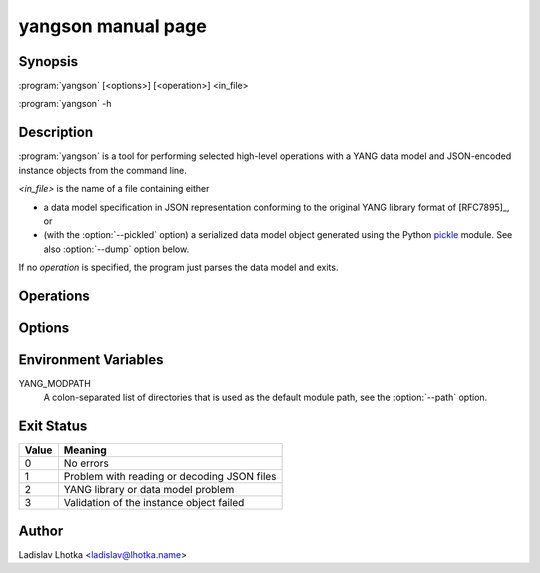 .. _yangson-man:

-------------------
yangson manual page
-------------------

.. program:: yangson

Synopsis
========

:program:`yangson` [<options>] [<operation>] <in_file>

:program:`yangson` -h

Description
===========

:program:`yangson` is a tool for performing selected high-level
operations with a YANG data model and JSON-encoded instance objects
from the command line.

*<in_file>* is the name of a file containing either

* a data model specification in JSON representation conforming to the
  original YANG library format of [RFC7895]_, or
* (with the :option:`--pickled` option) a serialized data model object
  generated using the Python `pickle
  <https://docs.python.org/3/library/pickle.html>`_ module. See also
  :option:`--dump` option below.

If no *operation* is specified, the program just parses the data model
and exits.

Operations
==========

.. option:: -h, --help

   Show an overview of the command syntax and exit.

.. option:: -i, --id

   Print the unique module set identifier that can be used, for
   example, as the value of the *module-set-id*
   leaf in YANG library data. See also :meth:`.DataModel.module_set_id`.

.. option:: -t, --tree

   Print the schema tree of the complete data model as ASCII art. See
   also :meth:`.DataModel.ascii_tree`.

.. option:: -d, --digest

   Print the schema digest of the data model in JSON format. See
   also :meth:`.DataModel.schema_digest`.

.. option:: -D <out_file>, --dump <out_file>

   Dump the serialized (pickled) data model object to *<out_file>*.

.. option:: -v <instance>, --validate <instance>

   Validate an instance object against the data model. The *instance*
   argument is the name of a file containing an instance
   object in JSON representation.

   Validation can be controlled by means of :option:`--scope`
   and :option:`--ctype` options.

   See also :meth:`.InstanceNode.validate`.

.. option:: -S <subschema>, --subschema <subschema>

   Parse and validate the instance object against a subschema (RPC or
   notification). The *subschema* argument is a :term:`prefixed name`
   of the selected RPC or notification.

   In this case, the instance object has be input and/or output
   payload of the selected RPC enclosed in ``<modulename>:input``
   or ``<modulename>:output``, or the notification payload.

   Note that validation may fail if the RPC input/output or notification
   payload contains XPath of leafref references to configuration or state
   data outside the selected RPC or notification.

Options
=======

.. option:: -P, --pickled

   This option indicates that *<in_file>* contents is to be interpreted
   as a serialized (pickled) data model object. See also :option:`--dump`
   option.

.. option:: -p <module_path>, --path <module_path>

   This option specifies a list of directories to search for YANG
   modules. It is only applicable if the :option:`--pickled` option is
   **not** used.  The *<module_path>* argument is a colon-separated list
   of directory names. By default, the value of the YANG_MODPATH
   environment variable is used if it is set, otherwise the
   module path contains only the current directory.

   All YANG modules specified in YANG library need to be located in
   one of these directories, and their file names have to be in the
   following form:

   .. code-block:: none

      module-or-submodule-name ['@' revision-date] '.yang'

.. option:: -s <validation_scope>, --scope <validation_scope>

   This option specifies validation scope, and is only relevant when
   used with the :option:`--validate` operation. The choices for
   the *validation_scope* argument are as follows:

   * ``syntax`` – schema constraints (including **when**
     and **if-feature** conditions) and data types;

   * ``semantics`` – **must** constraints, uniqueness of list
     keys, **unique** constraints in lists, integrity of **leafref**
     and **instance-identifier** references;

   * ``all`` – all of the above.

   The default value is ``all``. See also :meth:`.InstanceNode.validate`.

.. option:: -c <content_type>, --ctype <content_type>

   This option specifies the content type of the instance object, and
   is only relevant when used with the :option:`--validate` operation.
   The *content_type* arguments can be one of ``config``
   (configuration data), ``nonconfig`` (non-configuration
   data) and ``all`` (all data, which is the default).  See
   also :meth:`.InstanceNode.validate`.

.. option:: -n, --no_types

   This option is used to suppress data type information in ASCII tree output.
   It is relevant only for the :option:`--tree` operation.

Environment Variables
=====================

YANG_MODPATH
   A colon-separated list of directories that is used as the default module path,
   see the :option:`--path` option.

Exit Status
===========

+-------+---------------------------------------------+
| Value | Meaning                                     |
+=======+=============================================+
|   0   | No errors                                   |
+-------+---------------------------------------------+
|   1   | Problem with reading or decoding JSON files |
+-------+---------------------------------------------+
|   2   | YANG library or data model problem          |
+-------+---------------------------------------------+
|   3   | Validation of the instance object failed    |
+-------+---------------------------------------------+

Author
======

Ladislav Lhotka <ladislav@lhotka.name>
